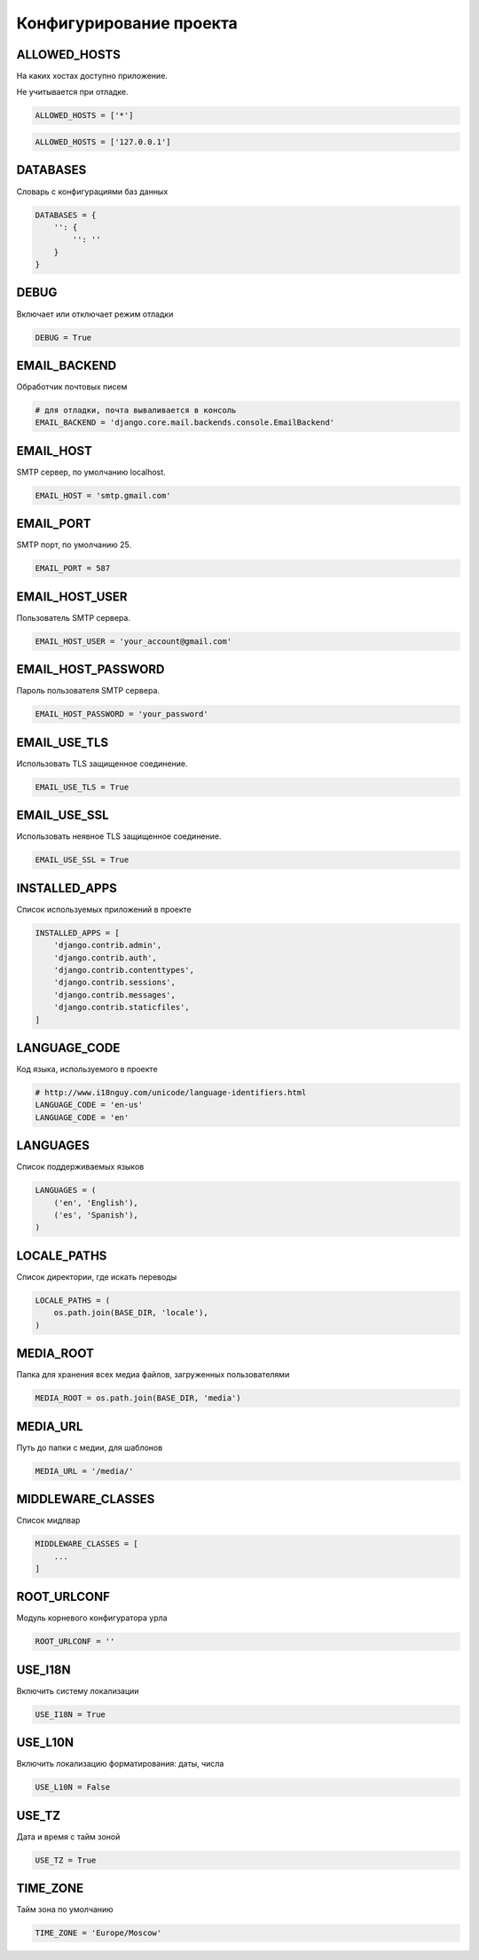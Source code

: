 Конфигурирование проекта
========================


ALLOWED_HOSTS
-------------

На каких хостах доступно приложение.

Не учитывается при отладке.

.. code-block:: py

    ALLOWED_HOSTS = ['*']

.. code-block:: py

    ALLOWED_HOSTS = ['127.0.0.1']


DATABASES
---------

Словарь с конфигурациями баз данных

.. code-block:: py

    DATABASES = {
        '': {
            '': ''
        }
    }


DEBUG
-----

Включает или отключает режим отладки

.. code-block:: py

    DEBUG = True


EMAIL_BACKEND
-------------

Обработчик почтовых писем

.. code-block:: py

    # для отладки, почта вываливается в консоль
    EMAIL_BACKEND = 'django.core.mail.backends.console.EmailBackend'


EMAIL_HOST
----------

SMTP сервер, по умолчанию localhost.

.. code-block:: py

    EMAIL_HOST = 'smtp.gmail.com'


EMAIL_PORT
----------

SMTP порт, по умолчанию 25.

.. code-block:: py

    EMAIL_PORT = 587


EMAIL_HOST_USER
---------------

Пользователь SMTP сервера.

.. code-block:: py

    EMAIL_HOST_USER = 'your_account@gmail.com'


EMAIL_HOST_PASSWORD
-------------------

Пароль пользователя SMTP сервера.

.. code-block:: py

    EMAIL_HOST_PASSWORD = 'your_password'


EMAIL_USE_TLS
-------------

Использовать TLS защищенное соединение.

.. code-block:: py

    EMAIL_USE_TLS = True


EMAIL_USE_SSL
-------------

Использовать неявное TLS защищенное соединение.

.. code-block:: py

    EMAIL_USE_SSL = True


INSTALLED_APPS
--------------

Список используемых приложений в проекте

.. code-block:: py

    INSTALLED_APPS = [
        'django.contrib.admin',
        'django.contrib.auth',
        'django.contrib.contenttypes',
        'django.contrib.sessions',
        'django.contrib.messages',
        'django.contrib.staticfiles',
    ]


LANGUAGE_CODE
-------------

Код языка, используемого в проекте

.. code-block:: py

    # http://www.i18nguy.com/unicode/language-identifiers.html
    LANGUAGE_CODE = 'en-us'
    LANGUAGE_CODE = 'en'


LANGUAGES
---------

Список поддерживаемых языков

.. code-block::

    LANGUAGES = (
        ('en', 'English'),
        ('es', 'Spanish'),
    )


LOCALE_PATHS
------------

Список директории, где искать переводы

.. code-block::

    LOCALE_PATHS = (
        os.path.join(BASE_DIR, 'locale'),
    )

MEDIA_ROOT
----------

Папка для хранения всех медиа файлов, загруженных пользователями

.. code-block:: py

    MEDIA_ROOT = os.path.join(BASE_DIR, 'media')


MEDIA_URL
---------

Путь до папки с медии, для шаблонов

.. code-block:: py

    MEDIA_URL = '/media/'


MIDDLEWARE_CLASSES
------------------

Список мидлвар

.. code-block:: py

    MIDDLEWARE_CLASSES = [
        ...
    ]


ROOT_URLCONF
------------

Модуль корневого конфигуратора урла

.. code-block:: py

    ROOT_URLCONF = ''


USE_I18N
--------

Включить систему локализации

.. code-block::

    USE_I18N = True

USE_L10N
--------

Включить локализацию форматирования: даты, числа

.. code-block::

    USE_L10N = False


USE_TZ
------

Дата и время с тайм зоной

.. code-block::

    USE_TZ = True


TIME_ZONE
---------

Тайм зона по умолчанию

.. code-block::

    TIME_ZONE = 'Europe/Moscow'
